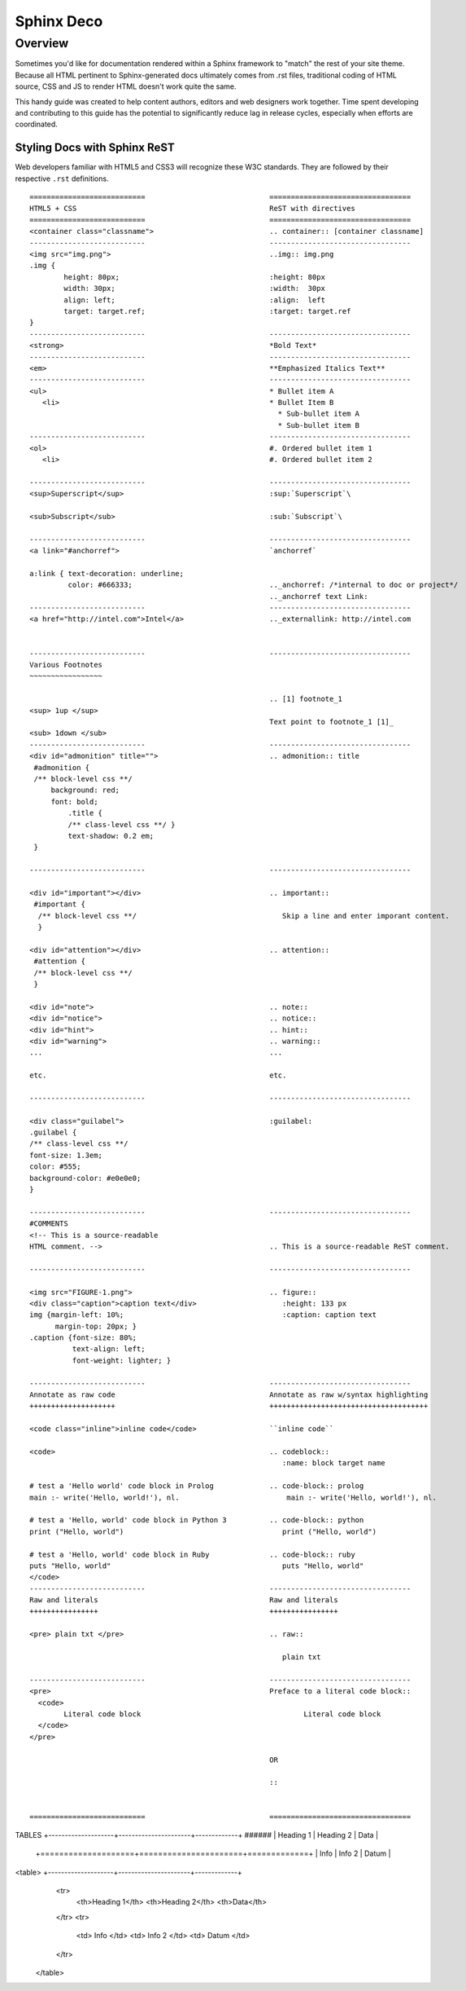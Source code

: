Sphinx Deco
###########

Overview
========

Sometimes you'd like for documentation rendered within a Sphinx framework to "match"
the rest of your site theme.  Because all HTML pertinent to Sphinx-generated docs ultimately
comes from .rst files, traditional coding of HTML source, CSS and JS to render HTML
doesn't work quite the same. 

This handy guide was created to help content authors, editors and web designers work together. 
Time spent developing and contributing to this guide has the potential to significantly reduce lag
in release cycles, especially when efforts are coordinated.



Styling Docs with Sphinx ReST
-----------------------------

Web developers familiar with HTML5 and CSS3 will recognize these W3C standards. 
They are followed by their respective :literal:`.rst` definitions.

::

	===========================				=================================
	HTML5 + CSS						ReST with directives
	===========================				=================================							
	<container class="classname">	  			.. container:: [container classname]
	---------------------------				---------------------------------
	<img src="img.png">					..img:: img.png
	.img {								
		height: 80px;			  		:height: 80px
		width: 30px;			  		:width:  30px
		align: left;			  		:align:  left
		target: target.ref;				:target: target.ref
	}					   									
	---------------------------				---------------------------------
	<strong>						*Bold Text*
	---------------------------				---------------------------------
	<em>							**Emphasized Italics Text**
	---------------------------				---------------------------------
	<ul>							* Bullet item A 
	   <li>							* Bullet Item B
	                              		  		  * Sub-bullet item A
	                              		  		  * Sub-bullet item B
	---------------------------				--------------------------------- 			
	<ol>							#. Ordered bullet item 1
	   <li>							#. Ordered bullet item 2
  
	---------------------------				--------------------------------- 			
	<sup>Superscript</sup>					:sup:`Superscript`\
	
	<sub>Subscript</sub>					:sub:`Subscript`\

	---------------------------				---------------------------------
	<a link="#anchorref">					`anchorref`
	
	a:link { text-decoration: underline;
	         color: #666333; 				.._anchorref: /*internal to doc or project*/
								.._anchorref text Link:
	---------------------------				--------------------------------- 			
	<a href="http://intel.com">Intel</a>			.._externallink: http://intel.com
	
	
	---------------------------				--------------------------------- 			
	Various	Footnotes										
	~~~~~~~~~~~~~~~~~
	
								.. [1] footnote_1
	<sup> 1up </sup>
								Text point to footnote_1 [1]_
	<sub> 1down </sub>
	---------------------------				--------------------------------- 			
	<div id="admonition" title="">				.. admonition:: title
	 #admonition {
	 /** block-level css **/
 	     background: red;
	     font: bold;  
		 .title { 
		 /** class-level css **/ }
		 text-shadow: 0.2 em;
	 }

	---------------------------				--------------------------------- 			

	<div id="important"></div>				.. important::
	 #important {
	  /** block-level css **/ 				   Skip a line and enter imporant content.
	  }				
	
	<div id="attention"></div>				.. attention::
	 #attention {
	 /** block-level css **/
	 }
	 
	<div id="note">						.. note::
	<div id="notice">					.. notice::
	<div id="hint">						.. hint::
	<div id="warning">					.. warning::
	...							...
	
	etc.							etc.

	---------------------------				--------------------------------- 			

	<div class="guilabel">					:guilabel:
	.guilabel {
	/** class-level css **/
	font-size: 1.3em;
	color: #555;
	background-color: #e0e0e0;
	}

	---------------------------				--------------------------------- 			
	#COMMENTS
	<!-- This is a source-readable
	HTML comment. -->					.. This is a source-readable ReST comment.

	---------------------------				--------------------------------- 			
	
	<img src="FIGURE-1.png">				.. figure::
	<div class="caption">caption text</div>			   :height: 133 px
	img {margin-left: 10%;					   :caption: caption text	
	      margin-top: 20px; } 					
	.caption {font-size: 80%;
		  text-align: left;
		  font-weight: lighter; }

	---------------------------				--------------------------------- 			
	Annotate as raw code					Annotate as raw w/syntax highlighting
	++++++++++++++++++++					+++++++++++++++++++++++++++++++++++++
	
	<code class="inline">inline code</code>			``inline code``
	
	<code>							.. codeblock::
								   :name: block target name	

	# test a 'Hello world' code block in Prolog		.. code-block:: prolog
  	main :- write('Hello, world!'), nl.			    main :- write('Hello, world!'), nl.			  

  	# test a 'Hello, world' code block in Python 3		.. code-block:: python
	print ("Hello, world")					   print ("Hello, world") 		
										
	# test a 'Hello, world' code block in Ruby		.. code-block:: ruby
  	puts "Hello, world"					   puts "Hello, world"		
	</code>
	---------------------------				--------------------------------- 			
	Raw and literals					Raw and literals
	++++++++++++++++					++++++++++++++++

	<pre> plain txt </pre>					.. raw:: 
	
								   plain txt
	
	---------------------------				--------------------------------- 					
	<pre>							Preface to a literal code block::
	  <code>						
		Literal code block					Literal code block
	  </code>
	</pre>  
	
								OR
								
								::
	

	===========================				=================================
TABLES								+--------------------+----------------------+-------------+
######								|  Heading 1	     | Heading 2	    | Data	  |
								+====================+======================+=============+
								|  Info		     | Info 2		    | Datum	  |
<table>								+--------------------+----------------------+-------------+
  <tr> 								
   <th>Heading 1</th>								
   <th>Heading 2</th>							
   <th>Data</th>						
  </tr>									
  <tr>
   <td> Info </td>
   <td> Info 2 </td>
   <td> Datum </td>
  </tr>
 </table>
